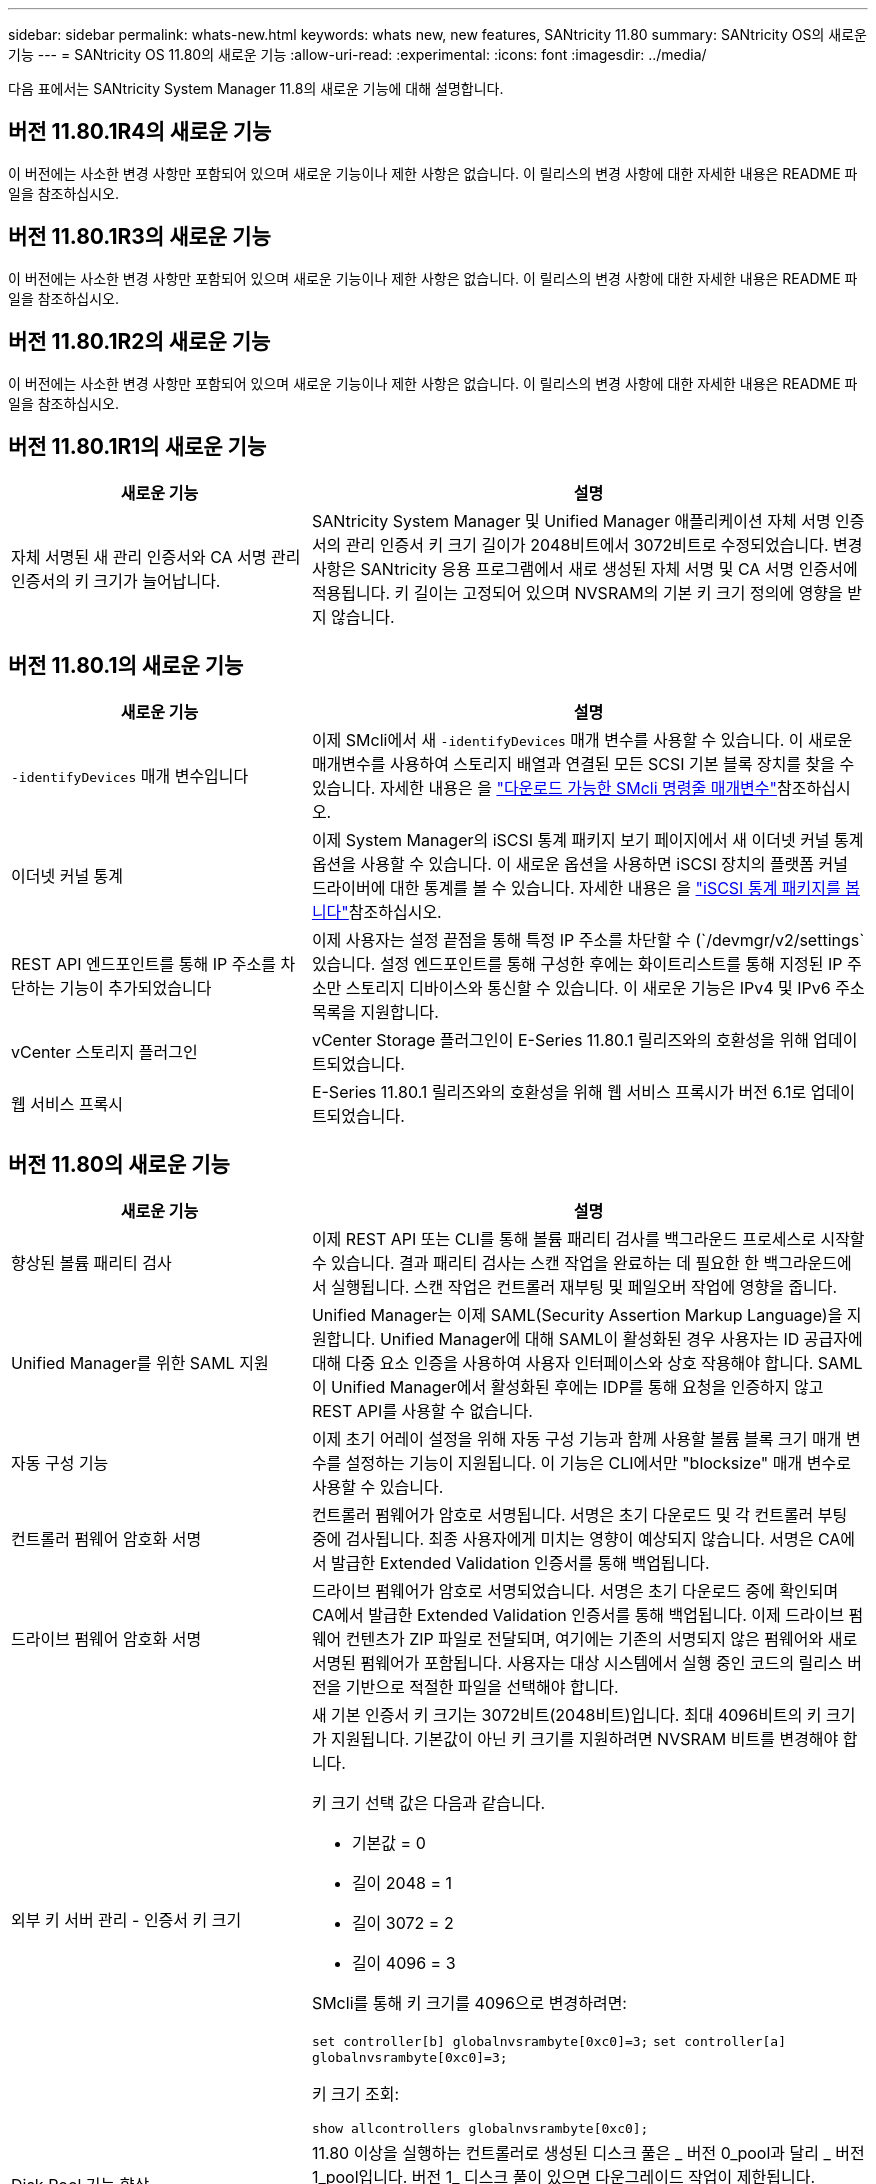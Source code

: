 ---
sidebar: sidebar 
permalink: whats-new.html 
keywords: whats new, new features, SANtricity 11.80 
summary: SANtricity OS의 새로운 기능 
---
= SANtricity OS 11.80의 새로운 기능
:allow-uri-read: 
:experimental: 
:icons: font
:imagesdir: ../media/


[role="lead"]
다음 표에서는 SANtricity System Manager 11.8의 새로운 기능에 대해 설명합니다.



== 버전 11.80.1R4의 새로운 기능

이 버전에는 사소한 변경 사항만 포함되어 있으며 새로운 기능이나 제한 사항은 없습니다. 이 릴리스의 변경 사항에 대한 자세한 내용은 README 파일을 참조하십시오.



== 버전 11.80.1R3의 새로운 기능

이 버전에는 사소한 변경 사항만 포함되어 있으며 새로운 기능이나 제한 사항은 없습니다. 이 릴리스의 변경 사항에 대한 자세한 내용은 README 파일을 참조하십시오.



== 버전 11.80.1R2의 새로운 기능

이 버전에는 사소한 변경 사항만 포함되어 있으며 새로운 기능이나 제한 사항은 없습니다. 이 릴리스의 변경 사항에 대한 자세한 내용은 README 파일을 참조하십시오.



== 버전 11.80.1R1의 새로운 기능

[cols="35h,~"]
|===
| 새로운 기능 | 설명 


 a| 
자체 서명된 새 관리 인증서와 CA 서명 관리 인증서의 키 크기가 늘어납니다.
 a| 
SANtricity System Manager 및 Unified Manager 애플리케이션 자체 서명 인증서의 관리 인증서 키 크기 길이가 2048비트에서 3072비트로 수정되었습니다. 변경 사항은 SANtricity 응용 프로그램에서 새로 생성된 자체 서명 및 CA 서명 인증서에 적용됩니다. 키 길이는 고정되어 있으며 NVSRAM의 기본 키 크기 정의에 영향을 받지 않습니다.

|===


== 버전 11.80.1의 새로운 기능

[cols="35h,~"]
|===
| 새로운 기능 | 설명 


 a| 
`-identifyDevices` 매개 변수입니다
 a| 
이제 SMcli에서 새 `-identifyDevices` 매개 변수를 사용할 수 있습니다. 이 새로운 매개변수를 사용하여 스토리지 배열과 연결된 모든 SCSI 기본 블록 장치를 찾을 수 있습니다. 자세한 내용은 을 https://docs.netapp.com/us-en/e-series-cli/get-started/downloadable-smcli-parameters.html#identify-Devices["다운로드 가능한 SMcli 명령줄 매개변수"^]참조하십시오.



 a| 
이더넷 커널 통계
 a| 
이제 System Manager의 iSCSI 통계 패키지 보기 페이지에서 새 이더넷 커널 통계 옵션을 사용할 수 있습니다. 이 새로운 옵션을 사용하면 iSCSI 장치의 플랫폼 커널 드라이버에 대한 통계를 볼 수 있습니다. 자세한 내용은 을 https://docs.netapp.com/us-en/e-series-santricity/sm-support/view-iscsi-statistics-packages-support.html["iSCSI 통계 패키지를 봅니다"^]참조하십시오.



 a| 
REST API 엔드포인트를 통해 IP 주소를 차단하는 기능이 추가되었습니다
 a| 
이제 사용자는 설정 끝점을 통해 특정 IP 주소를 차단할 수 (`/devmgr/v2/settings`있습니다. 설정 엔드포인트를 통해 구성한 후에는 화이트리스트를 통해 지정된 IP 주소만 스토리지 디바이스와 통신할 수 있습니다. 이 새로운 기능은 IPv4 및 IPv6 주소 목록을 지원합니다.



 a| 
vCenter 스토리지 플러그인
 a| 
vCenter Storage 플러그인이 E-Series 11.80.1 릴리즈와의 호환성을 위해 업데이트되었습니다.



 a| 
웹 서비스 프록시
 a| 
E-Series 11.80.1 릴리즈와의 호환성을 위해 웹 서비스 프록시가 버전 6.1로 업데이트되었습니다.

|===


== 버전 11.80의 새로운 기능

[cols="35h,~"]
|===
| 새로운 기능 | 설명 


 a| 
향상된 볼륨 패리티 검사
 a| 
이제 REST API 또는 CLI를 통해 볼륨 패리티 검사를 백그라운드 프로세스로 시작할 수 있습니다. 결과 패리티 검사는 스캔 작업을 완료하는 데 필요한 한 백그라운드에서 실행됩니다. 스캔 작업은 컨트롤러 재부팅 및 페일오버 작업에 영향을 줍니다.



 a| 
Unified Manager를 위한 SAML 지원
 a| 
Unified Manager는 이제 SAML(Security Assertion Markup Language)을 지원합니다. Unified Manager에 대해 SAML이 활성화된 경우 사용자는 ID 공급자에 대해 다중 요소 인증을 사용하여 사용자 인터페이스와 상호 작용해야 합니다. SAML이 Unified Manager에서 활성화된 후에는 IDP를 통해 요청을 인증하지 않고 REST API를 사용할 수 없습니다.



 a| 
자동 구성 기능
 a| 
이제 초기 어레이 설정을 위해 자동 구성 기능과 함께 사용할 볼륨 블록 크기 매개 변수를 설정하는 기능이 지원됩니다. 이 기능은 CLI에서만 "blocksize" 매개 변수로 사용할 수 있습니다.



 a| 
컨트롤러 펌웨어 암호화 서명
 a| 
컨트롤러 펌웨어가 암호로 서명됩니다. 서명은 초기 다운로드 및 각 컨트롤러 부팅 중에 검사됩니다. 최종 사용자에게 미치는 영향이 예상되지 않습니다. 서명은 CA에서 발급한 Extended Validation 인증서를 통해 백업됩니다.



 a| 
드라이브 펌웨어 암호화 서명
 a| 
드라이브 펌웨어가 암호로 서명되었습니다. 서명은 초기 다운로드 중에 확인되며 CA에서 발급한 Extended Validation 인증서를 통해 백업됩니다. 이제 드라이브 펌웨어 컨텐츠가 ZIP 파일로 전달되며, 여기에는 기존의 서명되지 않은 펌웨어와 새로 서명된 펌웨어가 포함됩니다. 사용자는 대상 시스템에서 실행 중인 코드의 릴리스 버전을 기반으로 적절한 파일을 선택해야 합니다.



 a| 
외부 키 서버 관리 - 인증서 키 크기
 a| 
새 기본 인증서 키 크기는 3072비트(2048비트)입니다. 최대 4096비트의 키 크기가 지원됩니다. 기본값이 아닌 키 크기를 지원하려면 NVSRAM 비트를 변경해야 합니다.

키 크기 선택 값은 다음과 같습니다.

* 기본값 = 0
* 길이 2048 = 1
* 길이 3072 = 2
* 길이 4096 = 3


SMcli를 통해 키 크기를 4096으로 변경하려면:

`set controller[b] globalnvsrambyte[0xc0]=3;`
`set controller[a] globalnvsrambyte[0xc0]=3;`

키 크기 조회:

`show allcontrollers globalnvsrambyte[0xc0];`



 a| 
Disk Pool 기능 향상
 a| 
11.80 이상을 실행하는 컨트롤러로 생성된 디스크 풀은 _ 버전 0_pool과 달리 _ 버전 1_pool입니다. 버전 1_ 디스크 풀이 있으면 다운그레이드 작업이 제한됩니다.

디스크 풀의 버전은 스토리지 배열 프로파일에서 확인할 수 있습니다.



 a| 
최소 브라우저 요구 사항이 충족되지 않으면 System Manager 및 Unified Manager가 실행되지 않습니다
 a| 
System Manager 또는 Unified Manager를 실행하기 전에 브라우저의 최소 버전이 필요합니다. 다음은 지원되는 최소 버전입니다.

* Firefox 최소 버전 80
* Chrome 최소 버전 89
* 모서리 최소 버전 90
* Safari 최소 버전 14




 a| 
FIPS 140-3개 NVMe SSD 드라이브 지원
 a| 
이제 NetApp 인증 FIPS 140-3의 NVMe SSD 드라이브가 지원됩니다. 스토리지 어레이 프로필 및 System Manager에서 올바르게 식별됩니다.



 a| 
EF300 및 EF600에서 SSD 읽기 캐시 지원
 a| 
이제 SAS 확장 시 HDD를 사용하는 EF300 및 EF600 컨트롤러에서 SSD 읽기 캐시가 지원됩니다.



 a| 
EF300 및 EF600에서 iSCSI 및 파이버 채널 비동기 원격 미러링 지원
 a| 
이제 ARVM(비동기식 원격 미러링)이 NVMe 및 SAS 기반 볼륨을 사용하는 EF300 및 EF600 컨트롤러에서 지원됩니다.



 a| 
기본 트레이에 드라이브 없이 EF300 및 EF600 지원
 a| 
이제 기본 트레이에 NVMe 드라이브가 없는 EF300 및 EF600 컨트롤러 구성이 지원됩니다.



 a| 
모든 플랫폼에 대해 USB 포트가 비활성화되었습니다
 a| 
이제 모든 플랫폼에서 USB 포트가 비활성화되었습니다.

|===